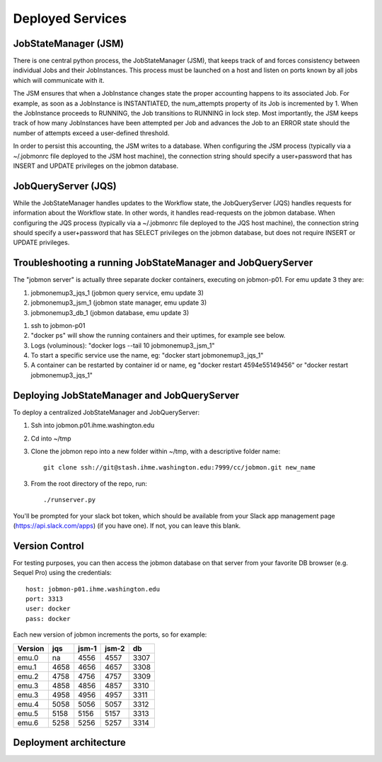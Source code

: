 Deployed Services
#################

JobStateManager (JSM)
*********************

There is one central python process, the JobStateManager (JSM), that keeps
track of and forces consistency between individual Jobs and their JobInstances.
This process must be launched on a host and listen on ports known by all jobs
which will communicate with it.

The JSM ensures that when a JobInstance changes state the proper accounting
happens to its associated Job. For example, as soon as a JobInstance is
INSTANTIATED, the num_attempts property of its Job is incremented by 1. When
the JobInstance proceeds to RUNNING, the Job transitions to RUNNING in lock
step. Most importantly, the JSM keeps track of how many JobInstances have
been attempted per Job and advances the Job to an ERROR state should the
number of attempts exceed a user-defined threshold.

In order to persist this accounting, the JSM writes to a database. When
configuring the JSM process (typically via a ~/.jobmonrc file deployed to the
JSM host machine), the connection string should specify a user+password that
has INSERT and UPDATE privileges on the jobmon database.


JobQueryServer (JQS)
********************

While the JobStateManager handles updates to the Workflow state, the
JobQueryServer (JQS) handles requests for information about the Workflow state.
In other words, it handles read-requests on the jobmon database.  When
configuring the JQS process (typically via a ~/.jobmonrc file deployed to the
JQS host machine), the connection string should specify a user+password that
has SELECT privileges on the jobmon database, but does not require INSERT or
UPDATE privileges.


Troubleshooting a running JobStateManager and JobQueryServer
************************************************************

The "jobmon server" is actually three separate docker containers, executing on jobmon-p01. For emu update 3 they are:

1. jobmonemup3_jqs_1  (jobmon query service, emu update 3)
2. jobmonemup3_jsm_1  (jobmon state manager, emu update 3)
3. jobmonemup3_db_1  (jobmon database, emu update 3)

1. ssh to jobmon-p01
2. "docker ps" will show the running containers and their uptimes, for example see below.
3. Logs (voluminous):  "docker logs --tail 10 jobmonemup3_jsm_1"
4. To start a specific service use the name, eg:  "docker start jobmonemup3_jqs_1"
5. A container can be restarted by container id or name, eg "docker restart 4594e55149456" or "docker restart jobmonemup3_jqs_1"


.. image:: images/docker_ps.png

Deploying JobStateManager and JobQueryServer
********************************************

To deploy a centralized JobStateManager and JobQueryServer:

1. Ssh into jobmon.p01.ihme.washington.edu
2. Cd into ~/tmp
3. Clone the jobmon repo into a new folder within ~/tmp, with a descriptive folder name::

    git clone ssh://git@stash.ihme.washington.edu:7999/cc/jobmon.git new_name

3. From the root directory of the repo, run::

    ./runserver.py

You'll be prompted for your slack bot token, which should be available from
your Slack app management page (https://api.slack.com/apps) (if you have one).
If not, you can leave this blank.


Version Control
***************

For testing purposes, you can then access the jobmon database on that server
from your favorite DB browser (e.g. Sequel Pro) using the credentials::

    host: jobmon-p01.ihme.washington.edu
    port: 3313
    user: docker
    pass: docker


Each new version of jobmon increments the ports, so for example:

======== ==== ===== ===== ====
Version  jqs  jsm-1 jsm-2 db
======== ==== ===== ===== ====
emu.0    na   4556  4557  3307
emu.1    4658 4656  4657  3308
emu.2    4758 4756  4757  3309
emu.3    4858 4856  4857  3310
emu.3    4958 4956  4957  3311
emu.4    5058 5056  5057  3312
emu.5    5158 5156  5157  3313
emu.6    5258 5256  5257  3314
======== ==== ===== ===== ====


Deployment architecture
***********************
.. image:: images/deployment_architecture.png

